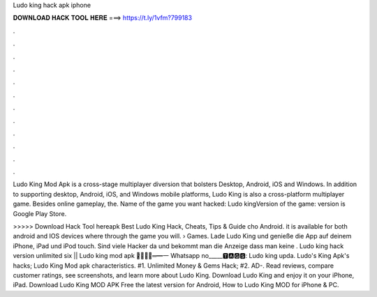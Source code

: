 Ludo king hack apk iphone



𝐃𝐎𝐖𝐍𝐋𝐎𝐀𝐃 𝐇𝐀𝐂𝐊 𝐓𝐎𝐎𝐋 𝐇𝐄𝐑𝐄 ===> https://t.ly/1vfm?799183



.



.



.



.



.



.



.



.



.



.



.



.

Ludo King Mod Apk is a cross-stage multiplayer diversion that bolsters Desktop, Android, iOS and Windows. In addition to supporting desktop, Android, iOS, and Windows mobile platforms, Ludo King is also a cross-platform multiplayer game. Besides online gameplay, the. Name of the game you want hacked: Ludo kingVersion of the game: version is Google Play Store.

>>>>> Download Hack Tool hereapk Best Ludo King Hack, Cheats, Tips & Guide cho Android. it is available for both android and IOS devices where through the game you will.  › Games. Lade Ludo King und genieße die App auf deinem iPhone, iPad und iPod touch. Sind viele Hacker da und bekommt man die Anzeige dass man keine . Ludo king hack version unlimited six || Ludo king mod apk ︻̷̿┻̿═━一 Whatsapp no_____🆃🅰🅶🆂: Ludo king upda. Ludo's King Apk's hacks; Ludo King Mod apk characteristics. #1. Unlimited Money & Gems Hack; #2. AD-. Read reviews, compare customer ratings, see screenshots, and learn more about Ludo King. Download Ludo King and enjoy it on your iPhone, iPad. Download Ludo King MOD APK Free the latest version for Android, How to Ludo King MOD for iPhone & PC.
